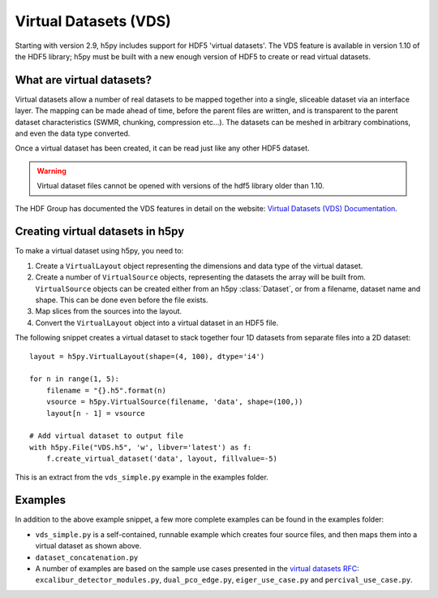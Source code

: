 .. _vds:

Virtual Datasets (VDS)
======================

Starting with version 2.9, h5py includes support for HDF5 'virtual datasets'.
The VDS feature is available in version 1.10 of the HDF5 library;
h5py must be built with a new enough version of HDF5 to create or read
virtual datasets.


What are virtual datasets?
--------------------------

Virtual datasets allow a number of real datasets to be mapped together into
a single, sliceable dataset via an interface layer. The mapping can
be made ahead of time, before the parent files are written, and is transparent to
the parent dataset characteristics (SWMR, chunking, compression etc...).
The datasets can be meshed in arbitrary combinations, and even the data type
converted.

Once a virtual dataset has been created, it can be read just like any other
HDF5 dataset.

.. Warning::

   Virtual dataset files cannot be opened with versions of the hdf5 library
   older than 1.10.

The HDF Group has documented the VDS features in detail on the website:
`Virtual Datasets (VDS) Documentation <https://support.hdfgroup.org/HDF5/docNewFeatures/NewFeaturesVirtualDatasetDocs.html>`_.


Creating virtual datasets in h5py
---------------------------------

To make a virtual dataset using h5py, you need to:

1. Create a ``VirtualLayout`` object representing the dimensions and data type
   of the virtual dataset.
2. Create a number of ``VirtualSource`` objects, representing the datasets the
   array will be built from. ``VirtualSource`` objects can be created either
   from an h5py :class:`Dataset`, or from a filename, dataset name and shape.
   This can be done even before the file exists.
3. Map slices from the sources into the layout.
4. Convert the ``VirtualLayout`` object into a virtual dataset in an HDF5 file.

The following snippet creates a virtual dataset to stack
together four 1D datasets from separate files into a 2D dataset::

    layout = h5py.VirtualLayout(shape=(4, 100), dtype='i4')

    for n in range(1, 5):
        filename = "{}.h5".format(n)
        vsource = h5py.VirtualSource(filename, 'data', shape=(100,))
        layout[n - 1] = vsource

    # Add virtual dataset to output file
    with h5py.File("VDS.h5", 'w', libver='latest') as f:
        f.create_virtual_dataset('data', layout, fillvalue=-5)

This is an extract from the ``vds_simple.py`` example in the examples folder.

Examples
--------

In addition to the above example snippet, a few more complete examples can be
found in the examples folder:

- ``vds_simple.py`` is a self-contained, runnable example which creates four
  source files, and then maps them into a virtual dataset as shown above.
- ``dataset_concatenation.py``
- A number of examples are based on the sample use cases presented in the
  `virtual datasets RFC <https://support.hdfgroup.org/HDF5/docNewFeatures/VDS/HDF5-VDS-requirements-use-cases-2014-12-10.pdf>`__:
  ``excalibur_detector_modules.py``, ``dual_pco_edge.py``, ``eiger_use_case.py``
  and ``percival_use_case.py``.
